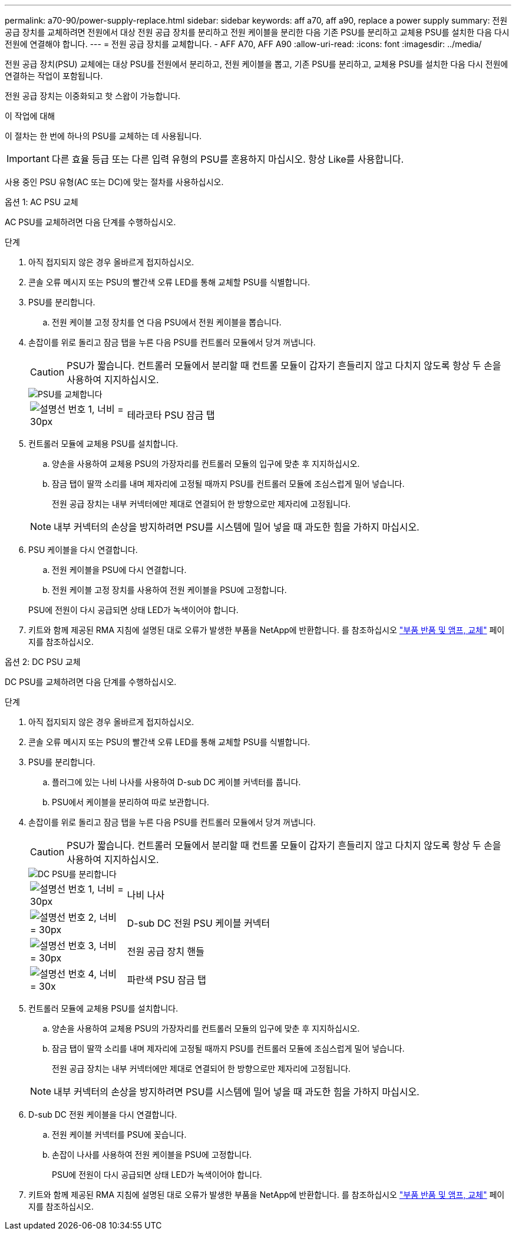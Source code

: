 ---
permalink: a70-90/power-supply-replace.html 
sidebar: sidebar 
keywords: aff a70, aff a90, replace a power supply 
summary: 전원 공급 장치를 교체하려면 전원에서 대상 전원 공급 장치를 분리하고 전원 케이블을 분리한 다음 기존 PSU를 분리하고 교체용 PSU를 설치한 다음 다시 전원에 연결해야 합니다. 
---
= 전원 공급 장치를 교체합니다. - AFF A70, AFF A90
:allow-uri-read: 
:icons: font
:imagesdir: ../media/


[role="lead"]
전원 공급 장치(PSU) 교체에는 대상 PSU를 전원에서 분리하고, 전원 케이블을 뽑고, 기존 PSU를 분리하고, 교체용 PSU를 설치한 다음 다시 전원에 연결하는 작업이 포함됩니다.

전원 공급 장치는 이중화되고 핫 스왑이 가능합니다.

.이 작업에 대해
이 절차는 한 번에 하나의 PSU를 교체하는 데 사용됩니다.


IMPORTANT: 다른 효율 등급 또는 다른 입력 유형의 PSU를 혼용하지 마십시오. 항상 Like를 사용합니다.

사용 중인 PSU 유형(AC 또는 DC)에 맞는 절차를 사용하십시오.

[role="tabbed-block"]
====
.옵션 1: AC PSU 교체
--
AC PSU를 교체하려면 다음 단계를 수행하십시오.

.단계
. 아직 접지되지 않은 경우 올바르게 접지하십시오.
. 콘솔 오류 메시지 또는 PSU의 빨간색 오류 LED를 통해 교체할 PSU를 식별합니다.
. PSU를 분리합니다.
+
.. 전원 케이블 고정 장치를 연 다음 PSU에서 전원 케이블을 뽑습니다.


. 손잡이를 위로 돌리고 잠금 탭을 누른 다음 PSU를 컨트롤러 모듈에서 당겨 꺼냅니다.
+

CAUTION: PSU가 짧습니다. 컨트롤러 모듈에서 분리할 때 컨트롤 모듈이 갑자기 흔들리지 않고 다치지 않도록 항상 두 손을 사용하여 지지하십시오.

+
image::../media/drw_a70-90_psu_remove_replace_ieops-1368.svg[PSU를 교체합니다]

+
[cols="1,4"]
|===


 a| 
image:../media/legend_icon_01.svg["설명선 번호 1, 너비 = 30px"]
 a| 
테라코타 PSU 잠금 탭

|===
. 컨트롤러 모듈에 교체용 PSU를 설치합니다.
+
.. 양손을 사용하여 교체용 PSU의 가장자리를 컨트롤러 모듈의 입구에 맞춘 후 지지하십시오.
.. 잠금 탭이 딸깍 소리를 내며 제자리에 고정될 때까지 PSU를 컨트롤러 모듈에 조심스럽게 밀어 넣습니다.
+
전원 공급 장치는 내부 커넥터에만 제대로 연결되어 한 방향으로만 제자리에 고정됩니다.

+

NOTE: 내부 커넥터의 손상을 방지하려면 PSU를 시스템에 밀어 넣을 때 과도한 힘을 가하지 마십시오.



. PSU 케이블을 다시 연결합니다.
+
.. 전원 케이블을 PSU에 다시 연결합니다.
.. 전원 케이블 고정 장치를 사용하여 전원 케이블을 PSU에 고정합니다.


+
PSU에 전원이 다시 공급되면 상태 LED가 녹색이어야 합니다.

. 키트와 함께 제공된 RMA 지침에 설명된 대로 오류가 발생한 부품을 NetApp에 반환합니다. 를 참조하십시오 https://mysupport.netapp.com/site/info/rma["부품 반품 및 앰프, 교체"^] 페이지를 참조하십시오.


--
.옵션 2: DC PSU 교체
--
DC PSU를 교체하려면 다음 단계를 수행하십시오.

.단계
. 아직 접지되지 않은 경우 올바르게 접지하십시오.
. 콘솔 오류 메시지 또는 PSU의 빨간색 오류 LED를 통해 교체할 PSU를 식별합니다.
. PSU를 분리합니다.
+
.. 플러그에 있는 나비 나사를 사용하여 D-sub DC 케이블 커넥터를 풉니다.
.. PSU에서 케이블을 분리하여 따로 보관합니다.


. 손잡이를 위로 돌리고 잠금 탭을 누른 다음 PSU를 컨트롤러 모듈에서 당겨 꺼냅니다.
+

CAUTION: PSU가 짧습니다. 컨트롤러 모듈에서 분리할 때 컨트롤 모듈이 갑자기 흔들리지 않고 다치지 않도록 항상 두 손을 사용하여 지지하십시오.

+
image::../media/drw_dcpsu_remove-replace-generic_IEOPS-788.svg[DC PSU를 분리합니다]

+
[cols="1,4"]
|===


 a| 
image:../media/legend_icon_01.svg["설명선 번호 1, 너비 = 30px"]
 a| 
나비 나사



 a| 
image:../media/legend_icon_02.svg["설명선 번호 2, 너비 = 30px"]
 a| 
D-sub DC 전원 PSU 케이블 커넥터



 a| 
image:../media/legend_icon_03.svg["설명선 번호 3, 너비 = 30px"]
 a| 
전원 공급 장치 핸들



 a| 
image:../media/legend_icon_04.svg["설명선 번호 4, 너비 = 30x"]
 a| 
파란색 PSU 잠금 탭

|===
. 컨트롤러 모듈에 교체용 PSU를 설치합니다.
+
.. 양손을 사용하여 교체용 PSU의 가장자리를 컨트롤러 모듈의 입구에 맞춘 후 지지하십시오.
.. 잠금 탭이 딸깍 소리를 내며 제자리에 고정될 때까지 PSU를 컨트롤러 모듈에 조심스럽게 밀어 넣습니다.
+
전원 공급 장치는 내부 커넥터에만 제대로 연결되어 한 방향으로만 제자리에 고정됩니다.

+

NOTE: 내부 커넥터의 손상을 방지하려면 PSU를 시스템에 밀어 넣을 때 과도한 힘을 가하지 마십시오.



. D-sub DC 전원 케이블을 다시 연결합니다.
+
.. 전원 케이블 커넥터를 PSU에 꽂습니다.
.. 손잡이 나사를 사용하여 전원 케이블을 PSU에 고정합니다.
+
PSU에 전원이 다시 공급되면 상태 LED가 녹색이어야 합니다.



. 키트와 함께 제공된 RMA 지침에 설명된 대로 오류가 발생한 부품을 NetApp에 반환합니다. 를 참조하십시오 https://mysupport.netapp.com/site/info/rma["부품 반품 및 앰프, 교체"^] 페이지를 참조하십시오.


--
====